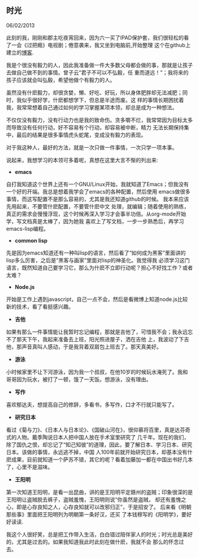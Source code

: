 ** 时光

   06/02/2013

   此刻的我，刚刚和郡主吃夜宵回来，因为六一买了IPAD保护套，我们很轻松的看了一会《过把瘾》电视剧；倦意袭来，我又坐到电脑前,开始整理
   这个在github上建立的[[http://lesliezhu.github.com][博客]].

   我是个很没有毅力的人，因此我准备做一件大多数父母都会做的事，那就是让孩子去做自己做不到的事情。曾子云“君子不可以不弘毅，任
   重而道远！”；我将来的孩子应该就会叫弘毅，希望他做个有毅力的人。

   虽然没有什麽毅力，却很贪婪，懒、好吃、好玩，所以身体肥胖却无法减肥；同时，我似乎很好学，什麽都想学下，但总是半途而废。这
   样的事情长期困扰着我，我常常想着自己通过如何的学习掌握某项本领，却总是成为一种想法。

   不仅仅没有毅力，没有行动力也是我的致命伤。贪多嚼不烂，我常常因为目标太多而导致没有任何行动，好不容易有个行动，却容易被中断，精力
   无法长期保持集中，最后的结果是很多事情虎头蛇尾，变成没有毅力的表现。

   对于我这种人，最好的方法，就是一次只做一件事情，一次只学一项本事。

   说起来，我想学习的本领可多着呢，真想在这里大言不惭的列出来:

   - *emacs*
     
   自打我知道这个世界上还有一个GNU/Linux开始，我就知道了Emacs；但我没有一个好的开端。我总是想着我学会了emacs的各种配置，然后使用
   emacs做很多事情，而这写配置不是那么容易的，尤其是我还知道github的时候。 我本来应该先用起来，不要管什麽配置，不要管什麽中文
   处理，就编辑；随着使用的熟练，真正的需求会慢慢浮现，这个时候再深入学习才会事半功倍。从org-mode开始学，写文档真是太棒了，因为她我
   喜欢上了写文档，一步一步熟悉后，再学习emacs-lisp编程。
   
   - *common lisp*
     
   先是因为emacs知道还有一种叫lisp的语言，然后看了“如何成为黑客”里面讲的lisp多么厉害，之后是“黑客与画家”里面对lisp的神圣化。我觉得我
   必须学习这门语言，既然知道自己要学习它，那么为什麽不立即行动呢？担心不好找工作？或者太难？

   - *Node.js*
   

   开始是工作上遇到javascript，自己一点不会，然后是看微博上知道node.js比较新的技术，看了看挺感兴趣。

   - *吉他*
     

   如果有那么一件事情能让我暂时忘记编程，那就是吉他了，可惜我不会；我永远忘不了那天下午，我起来准备去上班，阳光照进屋子，洒在吉他
   上，我波动了下吉他，那声音真叫人感动，于是我背着双肩包上班去了。那天真美好。

   - *游泳*


   小时候家里不让下河游泳，因为我一个叔叔，在他10岁的时候玩水淹死了。我和哥哥因为玩水，被打了一顿，饿了一天饭。想游泳，没有理由。

   - *写作*


   喜欢郁达夫，想提高自己的修辞，多看书，多写作，口才不行就只能写了。

   - *研究日本*


   看过《菊与刀》、《日本人与日本论》、《国破山河在》，很仰慕将百里，真是达芬奇式的人物。戴季陶说日本人把中国人放在手术室里研究了
   几千年。现在的我们，除了国仇之恨，却忘记了“知己知彼”的道理，因此，要了解日本、学习日本、研究日本。该做的事情，永远逃不掉，中国
   人100年前就开始研究日本，却基本没有什麽成果，目前就知道一个萨苏不错，其它的呢？看着加藤加一都在中国出书好几本了，心里不是滋味。

   - *王阳明*

   
   第一次知道王阳明，是看一出昆曲，讲的是王阳明平定赣州的盗贼；印象很深的是王阳明让盗贼脱去裤子，盗贼羞愧，王阳明则说“你虽然是盗贼，
   却还有羞愧之心，即是心存良知之人，心存良知就可以改邪归正”，于是招安了。 后来看《明朝那些事》里面把王阳明列为明朝第一条好汉，还买
   了本钱穆写的《阳明学》，要好好读读.


   
   我这个人很好笑，总是把工作带入生活，白白错过陪伴家人的时光；时光总是美好的，尤其是过去的。如果我知道我此时此刻在做什麽，我就不会
   那么的怀念过去。

   
     
   
   

   

   


